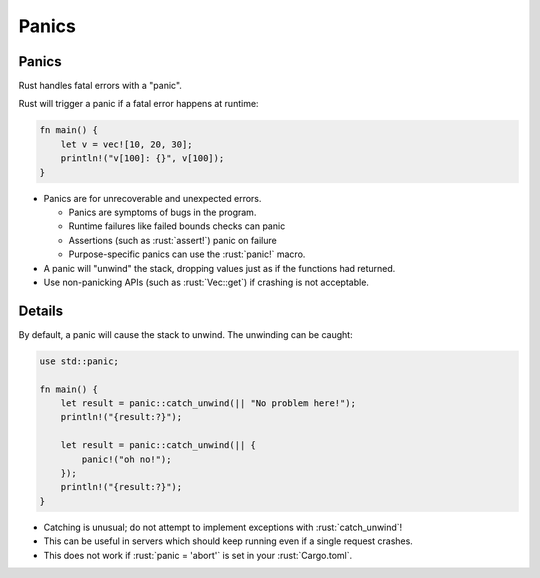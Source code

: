 ========
Panics
========

--------
Panics
--------

Rust handles fatal errors with a "panic".

Rust will trigger a panic if a fatal error happens at runtime:

.. code:: rust

   fn main() {
       let v = vec![10, 20, 30];
       println!("v[100]: {}", v[100]);
   }

-  Panics are for unrecoverable and unexpected errors.

   -  Panics are symptoms of bugs in the program.
   -  Runtime failures like failed bounds checks can panic
   -  Assertions (such as :rust:`assert!`) panic on failure
   -  Purpose-specific panics can use the :rust:`panic!` macro.

-  A panic will "unwind" the stack, dropping values just as if the
   functions had returned.
-  Use non-panicking APIs (such as :rust:`Vec::get`) if crashing is not
   acceptable.

---------
Details
---------

By default, a panic will cause the stack to unwind. The unwinding can be
caught:

.. code:: rust

   use std::panic;

   fn main() {
       let result = panic::catch_unwind(|| "No problem here!");
       println!("{result:?}");

       let result = panic::catch_unwind(|| {
           panic!("oh no!");
       });
       println!("{result:?}");
   }

-  Catching is unusual; do not attempt to implement exceptions with
   :rust:`catch_unwind`!
-  This can be useful in servers which should keep running even if a
   single request crashes.
-  This does not work if :rust:`panic = 'abort'` is set in your
   :rust:`Cargo.toml`.
